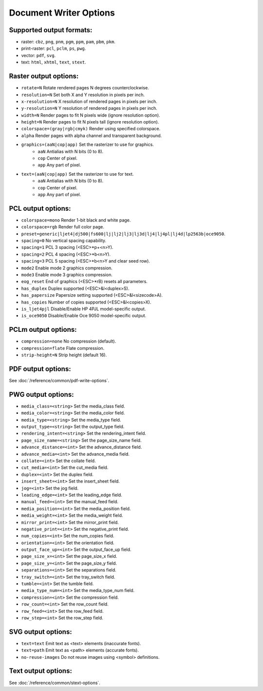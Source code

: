 Document Writer Options
=======================

Supported output formats:
-------------------------------------------------

- raster: ``cbz``, ``png``, ``pnm``, ``pgm``, ``ppm``, ``pam``, ``pbm``, ``pkm``.
- print-raster: ``pcl``, ``pclm``, ``ps``, ``pwg``.
- vector: ``pdf``, ``svg``.
- text: ``html``, ``xhtml``, ``text``, ``stext``.

Raster output options:
-------------------------------------------------

- ``rotate=N`` Rotate rendered pages N degrees counterclockwise.
- ``resolution=N`` Set both X and Y resolution in pixels per inch.
- ``x-resolution=N`` X resolution of rendered pages in pixels per inch.
- ``y-resolution=N`` Y resolution of rendered pages in pixels per inch.
- ``width=N`` Render pages to fit N pixels wide (ignore resolution option).
- ``height=N`` Render pages to fit N pixels tall (ignore resolution option).
- ``colorspace=(gray|rgb|cmyk)`` Render using specified colorspace.
- ``alpha`` Render pages with alpha channel and transparent background.

- ``graphics=(aaN|cop|app)`` Set the rasterizer to use for graphics.
	- ``aaN`` Antialias with N bits (0 to 8).
	- ``cop`` Center of pixel.
	- ``app`` Any part of pixel.

- ``text=(aaN|cop|app)`` Set the rasterizer to use for text.
	- ``aaN`` Antialias with N bits (0 to 8).
	- ``cop`` Center of pixel.
	- ``app`` Any part of pixel.

PCL output options:
-------------------------------------------------
- ``colorspace=mono`` Render 1-bit black and white page.
- ``colorspace=rgb`` Render full color page.
- ``preset=generic|ljet4|dj500|fs600|lj|lj2|lj3|lj3d|lj4|lj4pl|lj4d|lp2563b|oce9050``.
- ``spacing=0`` No vertical spacing capability.
- ``spacing=1`` PCL 3 spacing (<ESC>*p+<n>Y).
- ``spacing=2`` PCL 4 spacing (<ESC>*b<n>Y).
- ``spacing=3`` PCL 5 spacing (<ESC>*b<n>Y and clear seed row).
- ``mode2`` Enable mode 2 graphics compression.
- ``mode3`` Enable mode 3 graphics compression.
- ``eog_reset`` End of graphics (<ESC>*rB) resets all parameters.
- ``has_duplex`` Duplex supported (<ESC>&l<duplex>S).
- ``has_papersize`` Papersize setting supported (<ESC>&l<sizecode>A).
- ``has_copies`` Number of copies supported (<ESC>&l<copies>X).
- ``is_ljet4pjl`` Disable/Enable HP 4PJL model-specific output.
- ``is_oce9050`` Disable/Enable Oce 9050 model-specific output.

PCLm output options:
-------------------------------------------------
- ``compression=none`` No compression (default).
- ``compression=flate`` Flate compression.
- ``strip-height=N`` Strip height (default 16).

PDF output options:
-------------------------------------------------

See :doc:`/reference/common/pdf-write-options`.

PWG output options:
-------------------------------------------------
- ``media_class=<string>`` Set the media_class field.
- ``media_color=<string>`` Set the media_color field.
- ``media_type=<string>`` Set the media_type field.
- ``output_type=<string>`` Set the output_type field.
- ``rendering_intent=<string>`` Set the rendering_intent field.
- ``page_size_name=<string>`` Set the page_size_name field.
- ``advance_distance=<int>`` Set the advance_distance field.
- ``advance_media=<int>`` Set the advance_media field.
- ``collate=<int>`` Set the collate field.
- ``cut_media=<int>`` Set the cut_media field.
- ``duplex=<int>`` Set the duplex field.
- ``insert_sheet=<int>`` Set the insert_sheet field.
- ``jog=<int>`` Set the jog field.
- ``leading_edge=<int>`` Set the leading_edge field.
- ``manual_feed=<int>`` Set the manual_feed field.
- ``media_position=<int>`` Set the media_position field.
- ``media_weight=<int>`` Set the media_weight field.
- ``mirror_print=<int>`` Set the mirror_print field.
- ``negative_print=<int>`` Set the negative_print field.
- ``num_copies=<int>`` Set the num_copies field.
- ``orientation=<int>`` Set the orientation field.
- ``output_face_up=<int>`` Set the output_face_up field.
- ``page_size_x=<int>`` Set the page_size_x field.
- ``page_size_y=<int>`` Set the page_size_y field.
- ``separations=<int>`` Set the separations field.
- ``tray_switch=<int>`` Set the tray_switch field.
- ``tumble=<int>`` Set the tumble field.
- ``media_type_num=<int>`` Set the media_type_num field.
- ``compression=<int>`` Set the compression field.
- ``row_count=<int>`` Set the row_count field.
- ``row_feed=<int>`` Set the row_feed field.
- ``row_step=<int>`` Set the row_step field.

SVG output options:
-------------------------------------------------
- ``text=text`` Emit text as <text> elements (inaccurate fonts).
- ``text=path`` Emit text as <path> elements (accurate fonts).
- ``no-reuse-images`` Do not reuse images using <symbol> definitions.

Text output options:
-------------------------------------------------

See :doc:`/reference/common/stext-options`.
